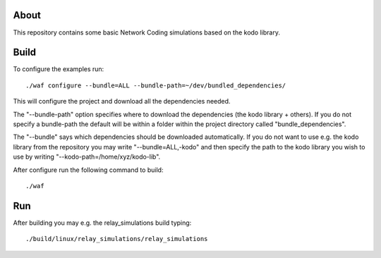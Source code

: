 About
=====

This repository contains some basic Network Coding simulations based on the
kodo library.

Build
=====

To configure the examples run:
::
  ./waf configure --bundle=ALL --bundle-path=~/dev/bundled_dependencies/

This will configure the project and download all the dependencies needed.

The "--bundle-path" option specifies where to download the
dependencies (the kodo library + others). If you do not specify a bundle-path
the default will be within a folder within the project directory called
"bundle_dependencies".

The "--bundle" says which dependencies should be downloaded automatically. If
you do not want to use e.g. the kodo library from the repository you may write
"--bundle=ALL,-kodo" and then specify the path to the kodo library you wish to
use by writing "--kodo-path=/home/xyz/kodo-lib".

After configure run the following command to build:
::
  ./waf

Run
===

After building you may e.g. the relay_simulations build typing:
::
  ./build/linux/relay_simulations/relay_simulations



